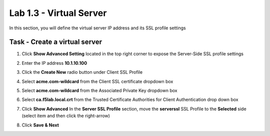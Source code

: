 Lab 1.3 - Virtual Server
------------------------------------------------

In this section, you will define the virtual server IP address and its SSL profile settings 

Task - Create a virtual server
~~~~~~~~~~~~~~~~~~~~~~~~~~~~~~~~~~~~~~~~~~

#. Click **Show Advanced Setting** located in the top right corner to expose the Server-Side SSL profile settings
#. Enter the IP address **10.1.10.100**

   |image8|


#. Click the **Create New** radio button under Client SSL Profile
#. Select **acme.com-wildcard** from the Client SSL certificate dropdown box
#. Select **acme.com-wildcard** from the Associated Private Key dropdown box
#. Select **ca.f5lab.local.crt** from the Trusted Certificate Authorities for Client Authentication drop down box

   |image9|

#. Click **Show Advanced** In the **Server SSL Profile** section, move the **serverssl** SSL Profile to the **Selected** side (select item and then click the right-arrow)
#. Click **Save & Next**

   |image10|


.. |image8| image:: /_static/class1/module1/image008.png
	:width: 1200px
.. |image9| image:: /_static/class1/module1/image009.png
.. |image10| image:: /_static/class1/module1/image010.png
	:width: 800px

